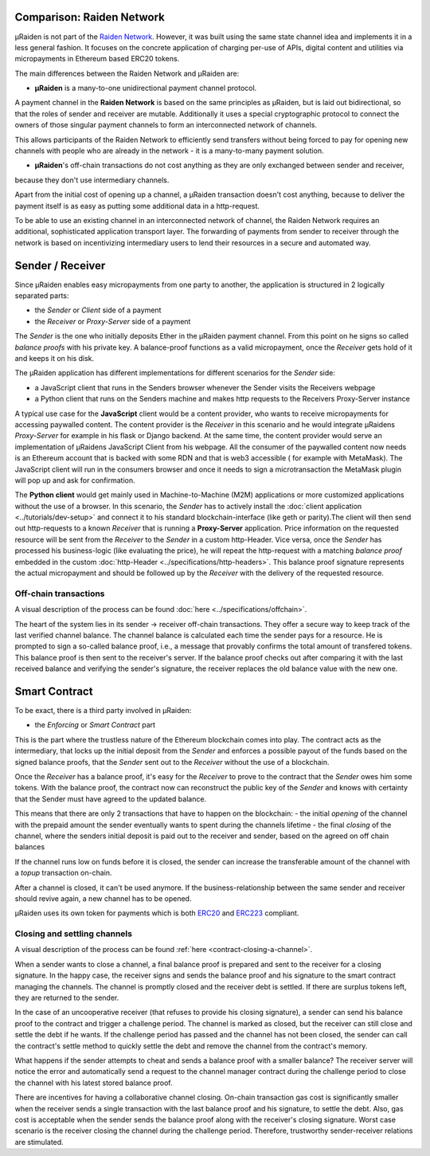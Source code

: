 Comparison: Raiden Network
================================

µRaiden is not part of the `Raiden
Network <https://github.com/raiden-network/raiden>`__. However, it was
built using the same state channel idea and implements it in a less
general fashion. It focuses on the concrete application of charging per-use of APIs,
digital content and utilities via micropayments in Ethereum based ERC20 tokens.

The main differences between the Raiden Network and µRaiden are:

- **µRaiden** is a many-to-one unidirectional payment channel protocol.

A payment channel in the **Raiden Network** is based on the same principles as µRaiden, but is laid out bidirectional,
so that the roles of sender and receiver are mutable.
Additionally it uses a special cryptographic protocol to connect the owners of those singular payment channels
to form an interconnected network of channels.

This allows participants of the Raiden Network to efficiently send transfers without being forced to pay for
opening new channels with people who are already in the network - it is a many-to-many payment solution.

- **µRaiden**'s off-chain transactions do not cost anything as they are only exchanged between sender and receiver,
because they don't use intermediary channels.

Apart from the initial cost of opening up a channel, a µRaiden transaction doesn't cost anything, because to deliver the
payment itself is as easy as putting some additional data in a http-request.

To be able to use an existing channel in an interconnected network of channel,
the Raiden Network requires an additional, sophisticated application transport layer.
The forwarding of payments from sender to receiver through the network is based on incentivizing intermediary users
to lend their resources in a secure and automated way.


Sender / Receiver
===================

Since µRaiden enables easy micropayments from one party to another, the application is
structured in 2 logically separated parts:

- the `Sender` or `Client` side of a payment
- the `Receiver` or `Proxy-Server` side of a payment 

The `Sender` is the one who initially deposits Ether in the µRaiden payment channel.
From this point on he signs so called `balance proofs` with his private key.
A balance-proof functions as a valid micropayment, once the `Receiver` gets hold of it and keeps it on his disk.

The µRaiden application has different implementations for different scenarios for the `Sender` side:

- a JavaScript client that runs in the Senders browser whenever the Sender visits the Receivers webpage
- a Python client that runs on the Senders machine and makes http requests to the Receivers Proxy-Server instance

A typical use case for the **JavaScript** client would be a content provider, who wants to receive micropayments for accessing 
paywalled content. The content provider is the `Receiver` in this scenario and he would integrate µRaidens `Proxy-Server`
for example in his flask or Django backend.
At the same time, the content provider would serve an implementation of µRaidens JavaScript Client from his webpage.
All the consumer of the paywalled content now needs is an Ethereum account that is backed with some RDN and that is web3 accessible (
for example with MetaMask). The JavaScript client will run in the consumers browser and once it needs to sign a microtransaction the
MetaMask plugin will pop up and ask for confirmation.

The **Python client** would get mainly used in Machine-to-Machine (M2M) applications or more customized applications without the use of a browser.
In this scenario, the `Sender` has to actively install the :doc:`client application <../tutorials/dev-setup>` and connect it to his standard blockchain-interface (like geth or parity).The client will then send out http-requests to a known `Receiver` that is running a **Proxy-Server** application.
Price information on the requested resource will be sent from the `Receiver` to the `Sender` in a custom http-Header.
Vice versa, once the `Sender` has processed his business-logic (like evaluating the price), he will repeat the http-request with a matching
`balance proof` embedded in the custom :doc:`http-Header <../specifications/http-headers>`.
This balance proof signature represents the actual micropayment and should be followed up by the `Receiver` with the delivery of the requested resource.

.. figure:: /diagrams/uRaidenOverview.png
   :alt:

Off-chain transactions
~~~~~~~~~~~~~~~~~~~~~~~

A visual description of the process can be found
:doc:`here <../specifications/offchain>`.

.. TODO this is the old text - since we have a layman explanation above, we should go into more detail on signatures etc
The heart of the system lies in its sender -> receiver
off-chain transactions. They offer a secure way to keep track of the
last verified channel balance. The channel balance is calculated each
time the sender pays for a resource. He is prompted to sign a so-called
balance proof, i.e., a message that provably confirms the total amount
of transfered tokens. This balance proof is then sent to the receiver's
server. If the balance proof checks out after comparing it with the last
received balance and verifying the sender's signature, the receiver
replaces the old balance value with the new one.

.. _intro-smart-contract:

Smart Contract
===============

To be exact, there is a third party involved in µRaiden:

- the `Enforcing` or `Smart Contract` part

This is the part where the trustless nature of the Ethereum blockchain comes into play.
The contract acts as the intermediary, that locks up the initial deposit from the `Sender` and enforces a possible
payout of the funds based on the signed balance proofs, that the `Sender` sent out to the `Receiver` without the use
of a blockchain.

Once the `Receiver` has a balance proof, it's easy for the `Receiver` to prove to the contract that the `Sender` owes him some tokens.
With the balance proof, the contract now can reconstruct the public key of the `Sender` and knows with certainty that the Sender
must have agreed to the updated balance.

This means that there are only 2 transactions that have to happen on the blockchain:
- the initial `opening` of the channel with the prepaid amount the sender eventually wants to spent during the channels lifetime
- the final `closing` of the channel, where the senders initial deposit is paid out to the receiver and sender, based on the agreed on off chain balances 

If the channel runs low on funds before it is closed, the sender can increase the transferable amount of the channel
with a `topup` transaction on-chain.

After a channel is closed, it can't be used anymore. If the business-relationship between the same sender and receiver should revive again,
a new channel has to be opened.

µRaiden uses its own token for payments which is both
`ERC20 <https://github.com/ethereum/EIPs/issues/20>`__ and
`ERC223 <https://github.com/ethereum/EIPs/issues/223>`__ compliant.

Closing and settling channels
~~~~~~~~~~~~~~~~~~~~~~~~~~~~~~

A visual description of the process can be found :ref:`here <contract-closing-a-channel>`.

.. TODO again, this is the old text with some overlap to above - go a little bit more into detail how the contract recovers the pubkey etc
When a sender wants to close a channel, a final balance proof is
prepared and sent to the receiver for a closing signature. In the happy
case, the receiver signs and sends the balance proof and his signature
to the smart contract managing the channels. The channel is promptly
closed and the receiver debt is settled. If there are surplus tokens
left, they are returned to the sender.

In the case of an uncooperative receiver (that refuses to provide his
closing signature), a sender can send his balance proof to the contract
and trigger a challenge period. The channel is marked as closed, but the
receiver can still close and settle the debt if he wants. If the
challenge period has passed and the channel has not been closed, the
sender can call the contract's settle method to quickly settle the debt
and remove the channel from the contract's memory.

What happens if the sender attempts to cheat and sends a balance proof
with a smaller balance? The receiver server will notice the error and
automatically send a request to the channel manager contract during the
challenge period to close the channel with his latest stored balance
proof.

There are incentives for having a collaborative channel closing.
On-chain transaction gas cost is significantly smaller when the receiver
sends a single transaction with the last balance proof and his
signature, to settle the debt. Also, gas cost is acceptable when the
sender sends the balance proof along with the receiver's closing
signature. Worst case scenario is the receiver closing the channel
during the challenge period. Therefore, trustworthy sender-receiver
relations are stimulated.
